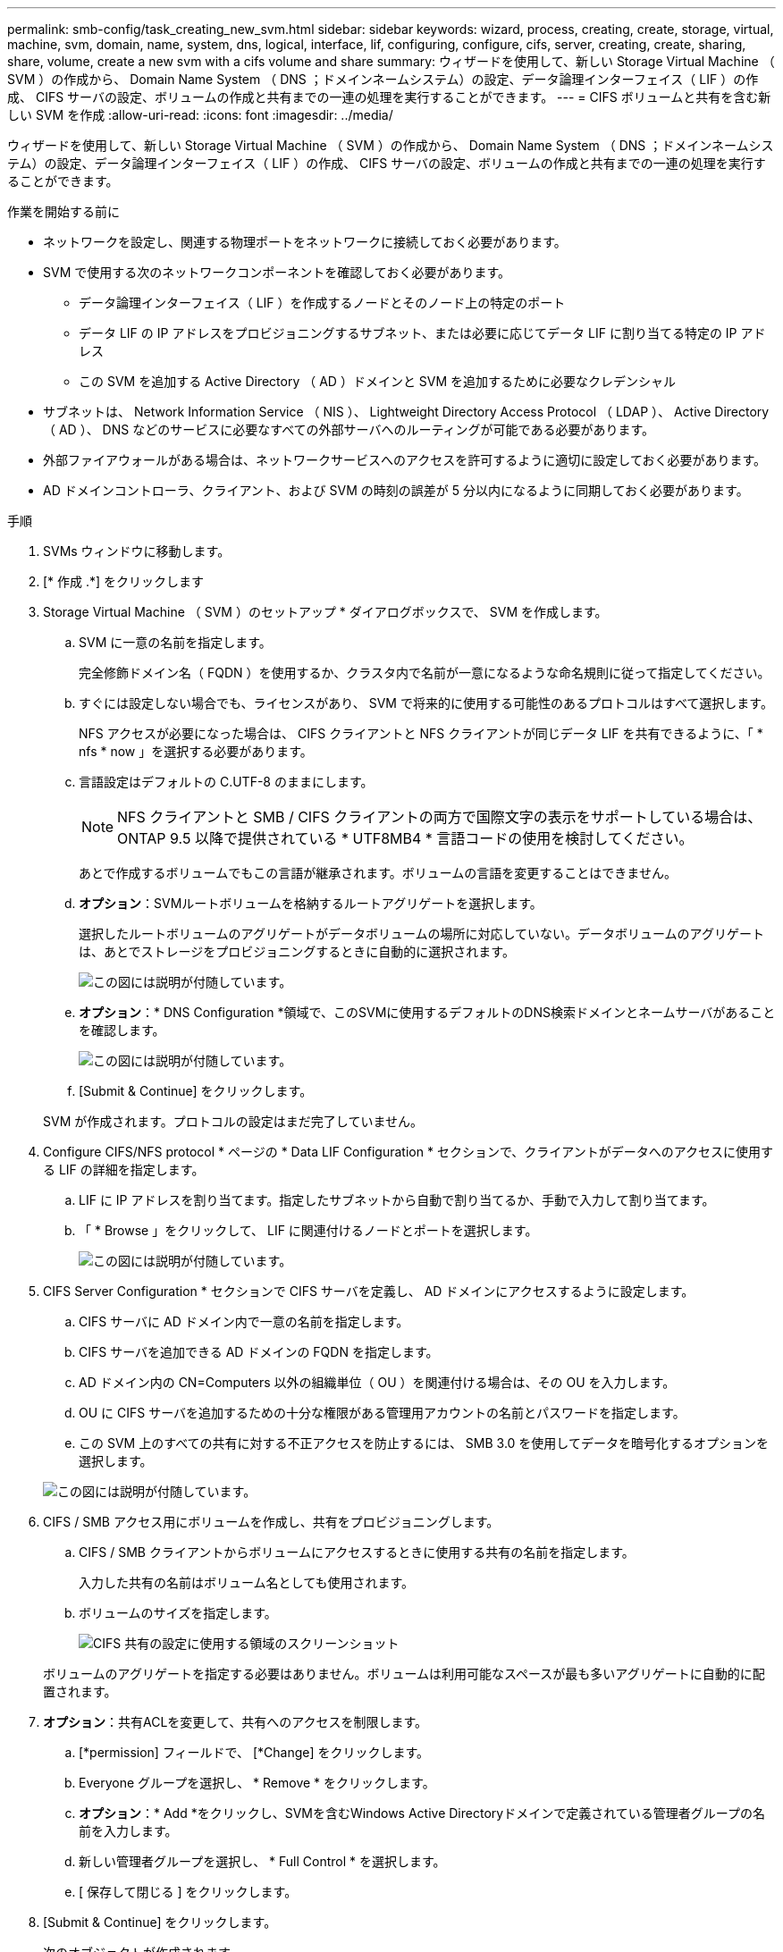 ---
permalink: smb-config/task_creating_new_svm.html 
sidebar: sidebar 
keywords: wizard, process, creating, create, storage, virtual, machine, svm, domain, name, system, dns, logical, interface, lif, configuring, configure, cifs, server, creating, create, sharing, share, volume, create a new svm with a cifs volume and share 
summary: ウィザードを使用して、新しい Storage Virtual Machine （ SVM ）の作成から、 Domain Name System （ DNS ；ドメインネームシステム）の設定、データ論理インターフェイス（ LIF ）の作成、 CIFS サーバの設定、ボリュームの作成と共有までの一連の処理を実行することができます。 
---
= CIFS ボリュームと共有を含む新しい SVM を作成
:allow-uri-read: 
:icons: font
:imagesdir: ../media/


[role="lead"]
ウィザードを使用して、新しい Storage Virtual Machine （ SVM ）の作成から、 Domain Name System （ DNS ；ドメインネームシステム）の設定、データ論理インターフェイス（ LIF ）の作成、 CIFS サーバの設定、ボリュームの作成と共有までの一連の処理を実行することができます。

.作業を開始する前に
* ネットワークを設定し、関連する物理ポートをネットワークに接続しておく必要があります。
* SVM で使用する次のネットワークコンポーネントを確認しておく必要があります。
+
** データ論理インターフェイス（ LIF ）を作成するノードとそのノード上の特定のポート
** データ LIF の IP アドレスをプロビジョニングするサブネット、または必要に応じてデータ LIF に割り当てる特定の IP アドレス
** この SVM を追加する Active Directory （ AD ）ドメインと SVM を追加するために必要なクレデンシャル


* サブネットは、 Network Information Service （ NIS ）、 Lightweight Directory Access Protocol （ LDAP ）、 Active Directory （ AD ）、 DNS などのサービスに必要なすべての外部サーバへのルーティングが可能である必要があります。
* 外部ファイアウォールがある場合は、ネットワークサービスへのアクセスを許可するように適切に設定しておく必要があります。
* AD ドメインコントローラ、クライアント、および SVM の時刻の誤差が 5 分以内になるように同期しておく必要があります。


.手順
. SVMs ウィンドウに移動します。
. [* 作成 .*] をクリックします
. Storage Virtual Machine （ SVM ）のセットアップ * ダイアログボックスで、 SVM を作成します。
+
.. SVM に一意の名前を指定します。
+
完全修飾ドメイン名（ FQDN ）を使用するか、クラスタ内で名前が一意になるような命名規則に従って指定してください。

.. すぐには設定しない場合でも、ライセンスがあり、 SVM で将来的に使用する可能性のあるプロトコルはすべて選択します。
+
NFS アクセスが必要になった場合は、 CIFS クライアントと NFS クライアントが同じデータ LIF を共有できるように、「 * nfs * now 」を選択する必要があります。

.. 言語設定はデフォルトの C.UTF-8 のままにします。
+
[NOTE]
====
NFS クライアントと SMB / CIFS クライアントの両方で国際文字の表示をサポートしている場合は、 ONTAP 9.5 以降で提供されている * UTF8MB4 * 言語コードの使用を検討してください。

====
+
あとで作成するボリュームでもこの言語が継承されます。ボリュームの言語を変更することはできません。

.. *オプション*：SVMルートボリュームを格納するルートアグリゲートを選択します。
+
選択したルートボリュームのアグリゲートがデータボリュームの場所に対応していない。データボリュームのアグリゲートは、あとでストレージをプロビジョニングするときに自動的に選択されます。

+
image::../media/svm_setup_details_page_ntfs_selected_smb.gif[この図には説明が付随しています。]

.. *オプション*：* DNS Configuration *領域で、このSVMに使用するデフォルトのDNS検索ドメインとネームサーバがあることを確認します。
+
image::../media/svm_setup_details_dns_smb.gif[この図には説明が付随しています。]

.. [Submit & Continue] をクリックします。


+
SVM が作成されます。プロトコルの設定はまだ完了していません。

. Configure CIFS/NFS protocol * ページの * Data LIF Configuration * セクションで、クライアントがデータへのアクセスに使用する LIF の詳細を指定します。
+
.. LIF に IP アドレスを割り当てます。指定したサブネットから自動で割り当てるか、手動で入力して割り当てます。
.. 「 * Browse 」をクリックして、 LIF に関連付けるノードとポートを選択します。
+
image::../media/svm_setup_cifs_nfs_page_lif_multi_nas_smb.gif[この図には説明が付随しています。]



. CIFS Server Configuration * セクションで CIFS サーバを定義し、 AD ドメインにアクセスするように設定します。
+
.. CIFS サーバに AD ドメイン内で一意の名前を指定します。
.. CIFS サーバを追加できる AD ドメインの FQDN を指定します。
.. AD ドメイン内の CN=Computers 以外の組織単位（ OU ）を関連付ける場合は、その OU を入力します。
.. OU に CIFS サーバを追加するための十分な権限がある管理用アカウントの名前とパスワードを指定します。
.. この SVM 上のすべての共有に対する不正アクセスを防止するには、 SMB 3.0 を使用してデータを暗号化するオプションを選択します。


+
image::../media/svm_setup_cifs_nfs_page_cifs_ad_smb.gif[この図には説明が付随しています。]

. CIFS / SMB アクセス用にボリュームを作成し、共有をプロビジョニングします。
+
.. CIFS / SMB クライアントからボリュームにアクセスするときに使用する共有の名前を指定します。
+
入力した共有の名前はボリューム名としても使用されます。

.. ボリュームのサイズを指定します。
+
image::../media/svm_setup_cifs_nfs_page_cifs_share_smb.gif[CIFS 共有の設定に使用する領域のスクリーンショット]



+
ボリュームのアグリゲートを指定する必要はありません。ボリュームは利用可能なスペースが最も多いアグリゲートに自動的に配置されます。

. *オプション*：共有ACLを変更して、共有へのアクセスを制限します。
+
.. [*permission] フィールドで、 [*Change] をクリックします。
.. Everyone グループを選択し、 * Remove * をクリックします。
.. *オプション*：* Add *をクリックし、SVMを含むWindows Active Directoryドメインで定義されている管理者グループの名前を入力します。
.. 新しい管理者グループを選択し、 * Full Control * を選択します。
.. [ 保存して閉じる ] をクリックします。


. [Submit & Continue] をクリックします。
+
次のオブジェクトが作成されます。

+
** SVM のあとにという名前のデータ LIF に「 _cifs_lif1 」というサフィックスを付加
** AD ドメインに属する CIFS サーバ
** 使用可能なスペースが最も多いアグリゲートに配置されるボリューム。共有名に一致する名前で、末尾には「 _cifs_volume 」というサフィックスを付けます。
** ボリューム上の共有


. 表示されている他のすべてのプロトコル設定ページについては、 * Skip * をクリックして後でプロトコルを設定します。
. * SVM 管理 * ページが表示されたら、この SVM に別の管理者を設定するか、設定を延期します。
+
** [* Skip] をクリックし、必要に応じて後で管理者を設定します。
** 必要な情報を入力して、「 * Submit & Continue * 」をクリックします。


. 「 * 概要 * 」ページを確認し、後で必要となる情報を記録して、「 * OK 」をクリックします。
+
DNS 管理者は、 CIFS サーバの名前とデータ LIF の IP アドレスを把握しておく必要があります。Windows クライアントでは、 CIFS サーバと共有の名前が必要になります。



.結果
新しい SVM が作成され、共有するように設定された新しいボリュームを含む CIFS サーバが作成されます。
